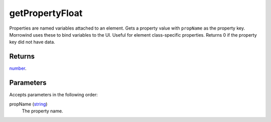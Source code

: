 getPropertyFloat
====================================================================================================

Properties are named variables attached to an element. Gets a property value with ``propName`` as the property key. Morrowind uses these to bind variables to the UI. Useful for element class-specific properties. Returns 0 if the property key did not have data.

Returns
----------------------------------------------------------------------------------------------------

`number`_.

Parameters
----------------------------------------------------------------------------------------------------

Accepts parameters in the following order:

propName (`string`_)
    The property name.

.. _`number`: ../../../lua/type/number.html
.. _`string`: ../../../lua/type/string.html
